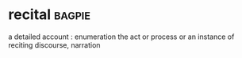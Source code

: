 * recital :bagpie:
a detailed account : enumeration
the act or process or an instance of reciting
discourse, narration
